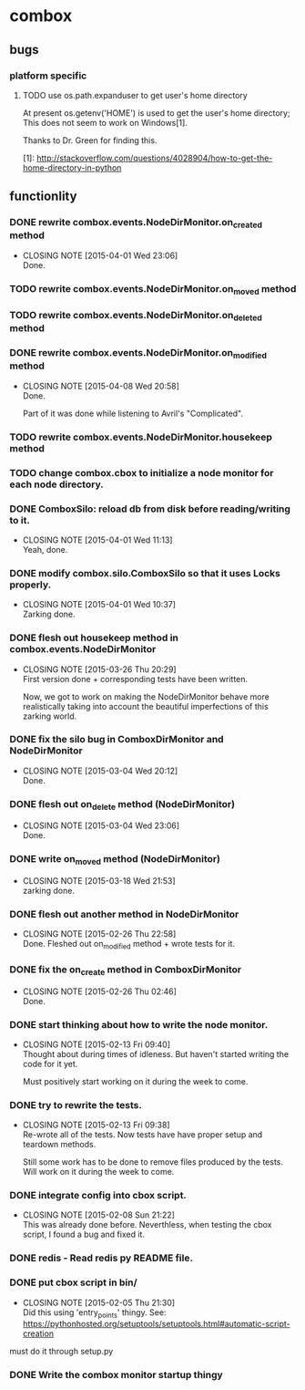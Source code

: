 * combox
** bugs
*** platform specific
**** TODO use os.path.expanduser to get user's home directory
	 At present os.getenv('HOME') is used to get the user's home
	 directory; This does not seem to work on Windows[1].

	 Thanks to Dr. Green for finding this.

	 [1]: http://stackoverflow.com/questions/4028904/how-to-get-the-home-directory-in-python
** functionlity
*** DONE rewrite combox.events.NodeDirMonitor.on_created method
	CLOSED: [2015-04-01 Wed 23:06]
	- CLOSING NOTE [2015-04-01 Wed 23:06] \\
	  Done.
*** TODO rewrite combox.events.NodeDirMonitor.on_moved method
*** TODO rewrite combox.events.NodeDirMonitor.on_deleted method
*** DONE rewrite combox.events.NodeDirMonitor.on_modified method
	CLOSED: [2015-04-08 Wed 20:58] DEADLINE: <2015-04-10 Fri 23:00>
	- CLOSING NOTE [2015-04-08 Wed 20:58] \\
	  Done.

	  Part of it was done while listening to Avril's "Complicated".
*** TODO rewrite combox.events.NodeDirMonitor.housekeep method
*** TODO change combox.cbox to initialize a node monitor for each node  directory.
*** DONE ComboxSilo: reload db from disk before reading/writing to it.
	CLOSED: [2015-04-01 Wed 11:13]
	- CLOSING NOTE [2015-04-01 Wed 11:13] \\
	  Yeah, done.
*** DONE modify combox.silo.ComboxSilo so that it uses Locks properly.
	CLOSED: [2015-04-01 Wed 10:37] DEADLINE: <2015-04-03 Fri 09:00>
	- CLOSING NOTE [2015-04-01 Wed 10:37] \\
	  Zarking done.
*** DONE flesh out housekeep method in combox.events.NodeDirMonitor
	CLOSED: [2015-03-26 Thu 20:29] DEADLINE: <2015-03-27 Fri 23:00>
	- CLOSING NOTE [2015-03-26 Thu 20:29] \\
	  First version done + corresponding tests have been written.

	  Now, we got to work on making the NodeDirMonitor behave more
	  realistically taking into account the beautiful imperfections of this
	  zarking world.
*** DONE fix the silo bug in ComboxDirMonitor and NodeDirMonitor
	CLOSED: [2015-03-04 Wed 20:12] DEADLINE: <2015-03-06 Fri 09:00>
	- CLOSING NOTE [2015-03-04 Wed 20:12] \\
	  Done.
*** DONE flesh out on_delete method (NodeDirMonitor)
	CLOSED: [2015-03-04 Wed 23:06] DEADLINE: <2015-03-06 Fri 09:00>
	- CLOSING NOTE [2015-03-04 Wed 23:06] \\
	  Done.
*** DONE write on_moved method (NodeDirMonitor)
	CLOSED: [2015-03-18 Wed 21:53] DEADLINE: <2015-03-22 Fri 09:00>
	- CLOSING NOTE [2015-03-18 Wed 21:53] \\
	  zarking done.
*** DONE flesh out another method in NodeDirMonitor
	 CLOSED: [2015-02-26 Thu 22:58] DEADLINE: <2015-02-26 Thu 23:00>
	 - CLOSING NOTE [2015-02-26 Thu 22:58] \\
	   Done. Fleshed out on_modified method + wrote tests for it.
*** DONE fix the on_create method in ComboxDirMonitor
	 CLOSED: [2015-02-26 Thu 02:46] DEADLINE: <2015-02-26 Thu 23:00>
	 - CLOSING NOTE [2015-02-26 Thu 02:46] \\
	   Done.
*** DONE start thinking about how to write the node monitor.
	 CLOSED: [2015-02-13 Fri 09:40] DEADLINE: <2015-02-13 Fri 09:00>
	 - CLOSING NOTE [2015-02-13 Fri 09:40] \\
	   Thought about during times of idleness. But haven't started writing
	   the code for it yet.

	   Must positively start working on it during the week to come.
*** DONE try to rewrite the tests.
	 CLOSED: [2015-02-13 Fri 09:38] DEADLINE: <2015-02-13 Fri 09:00>
	 - CLOSING NOTE [2015-02-13 Fri 09:38] \\
	   Re-wrote all of the tests. Now tests have have proper setup and
	   teardown methods.

	   Still some work has to be done to remove files produced by the
	   tests. Will work on it during the week to come.
*** DONE integrate config into cbox script.
	 CLOSED: [2015-02-08 Sun 21:22] DEADLINE: <2015-02-08 Sun 23:00>
	 - CLOSING NOTE [2015-02-08 Sun 21:22] \\
	   This was already done before. Neverthless, when testing the cbox
	   script, I found a bug and fixed it.
*** DONE redis - Read redis py README file.
	 DEADLINE: <2015-02-03 Tue 23:59>
*** DONE put cbox script in bin/
	 CLOSED: [2015-02-05 Thu 21:30] DEADLINE: <2015-02-06 Fri 09:00>
	 - CLOSING NOTE [2015-02-05 Thu 21:30] \\
	   Did this using 'entry_points' thingy.
	   See: https://pythonhosted.org/setuptools/setuptools.html#automatic-script-creation
	must do it through setup.py
*** DONE Write the combox monitor startup thingy
	 DEADLINE: <2015-01-29 Thu>
